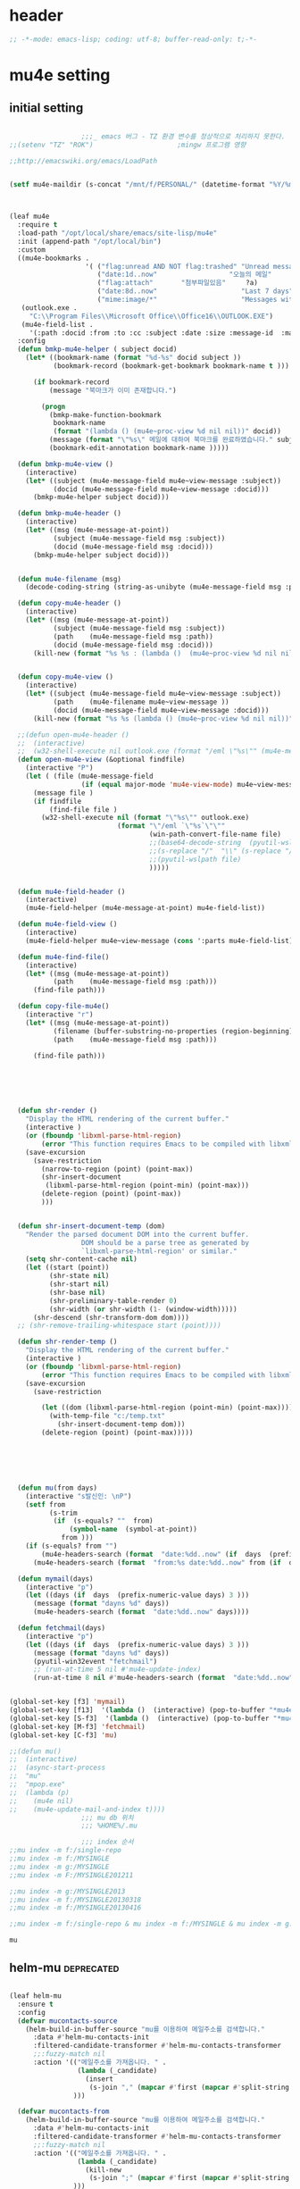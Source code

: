 # -*- coding: utf-8; -*-

* header
  #+BEGIN_SRC emacs-lisp
    ;; -*-mode: emacs-lisp; coding: utf-8; buffer-read-only: t;-*-
  #+END_SRC

  #+RESULTS:

* mu4e setting

** initial setting
   #+BEGIN_SRC emacs-lisp

                       ;;;_ emacs 버그 - TZ 환경 변수를 정상적으로 처리하지 못한다. 
     ;;(setenv "TZ" "ROK")                     ;mingw 프로그램 영향 

     ;;http://emacswiki.org/emacs/LoadPath


     (setf mu4e-maildir (s-concat "/mnt/f/PERSONAL/" (datetime-format "%Y/%m/%d")))



     (leaf mu4e
       :require t
       :load-path "/opt/local/share/emacs/site-lisp/mu4e"
       :init (append-path "/opt/local/bin")
       :custom
       ((mu4e-bookmarks .
                        '( ("flag:unread AND NOT flag:trashed" "Unread messages"      ?u)
                           ("date:1d..now"                  "오늘의 메일"     ?t)
                           ("flag:attach"       "첨부파일있음"     ?a)
                           ("date:8d..now"                     "Last 7 days"          ?w)
                           ("mime:image/*"                     "Messages with images" ?p)))
        (outlook.exe .
          "C:\\Program Files\\Microsoft Office\\Office16\\OUTLOOK.EXE")
        (mu4e-field-list .
          '(:path :docid :from :to :cc :subject :date :size :message-id  :maildir :priority :flags :attachments :references )))
       :config
       (defun bmkp-mu4e-helper ( subject docid)
         (let* ((bookmark-name (format "%d-%s" docid subject ))
                (bookmark-record (bookmark-get-bookmark bookmark-name t )))

           (if bookmark-record
               (message "북마크가 이미 존재합니다.")

             (progn
               (bmkp-make-function-bookmark
                bookmark-name
                (format "(lambda () (mu4e~proc-view %d nil nil))" docid))
               (message (format "\"%s\" 메일에 대하여 북마크를 완료하였습니다." subject))
               (bookmark-edit-annotation bookmark-name )))))

       (defun bmkp-mu4e-view ()
         (interactive)
         (let* ((subject (mu4e-message-field mu4e~view-message :subject))
                (docid (mu4e-message-field mu4e~view-message :docid)))
           (bmkp-mu4e-helper subject docid)))

       (defun bmkp-mu4e-header ()
         (interactive)
         (let* ((msg (mu4e-message-at-point))
                (subject (mu4e-message-field msg :subject))
                (docid (mu4e-message-field msg :docid)))
           (bmkp-mu4e-helper subject docid)))


       (defun mu4e-filename (msg)
         (decode-coding-string (string-as-unibyte (mu4e-message-field msg :path)) 'utf-8))

       (defun copy-mu4e-header ()
         (interactive)
         (let* ((msg (mu4e-message-at-point))
                (subject (mu4e-message-field msg :subject))
                (path    (mu4e-message-field msg :path))
                (docid (mu4e-message-field msg :docid)))
           (kill-new (format "%s %s : (lambda ()  (mu4e~proc-view %d nil nil))" subject path docid))))


       (defun copy-mu4e-view ()
         (interactive)
         (let* ((subject (mu4e-message-field mu4e~view-message :subject))
                (path    (mu4e-filename mu4e~view-message ))
                (docid (mu4e-message-field mu4e~view-message :docid)))
           (kill-new (format "%s %s (lambda () (mu4e~proc-view %d nil nil))" subject path docid))))

       ;;(defun open-mu4e-header ()
       ;;  (interactive)
       ;;  (w32-shell-execute nil outlook.exe (format "/eml \"%s\"" (mu4e-message-field (mu4e-message-at-point) :path ) )))
       (defun open-mu4e-view (&optional findfile)
         (interactive "P")
         (let ( (file (mu4e-message-field
                       (if (equal major-mode 'mu4e-view-mode) mu4e~view-message (mu4e-message-at-point)) :path)))
           (message file )
           (if findfile
               (find-file file )
             (w32-shell-execute nil (format "\"%s\"" outlook.exe) 
                                (format "\"/eml `\"%s`\"\""
                                        (win-path-convert-file-name file)
                                        ;;(base64-decode-string  (pyutil-wslpath file)) 
                                        ;;(s-replace "/"  "\\" (s-replace "/mnt/f/" "f:" file))
                                        ;;(pyutil-wslpath file)
                                        )))))


       (defun mu4e-field-header ()
         (interactive)
         (mu4e-field-helper (mu4e-message-at-point) mu4e-field-list))

       (defun mu4e-field-view ()
         (interactive)
         (mu4e-field-helper mu4e~view-message (cons ':parts mu4e-field-list)))

       (defun mu4e-find-file()
         (interactive)
         (let* ((msg (mu4e-message-at-point))
                (path    (mu4e-message-field msg :path)))
           (find-file path)))

       (defun copy-file-mu4e()
         (interactive "r")
         (let* ((msg (mu4e-message-at-point))
                (filename (buffer-substring-no-properties (region-beginning) (region-end)))
                (path    (mu4e-message-field msg :path)))

           (find-file path)))






       (defun shr-render ()
         "Display the HTML rendering of the current buffer."
         (interactive )
         (or (fboundp 'libxml-parse-html-region)
             (error "This function requires Emacs to be compiled with libxml2"))
         (save-excursion 
           (save-restriction 
             (narrow-to-region (point) (point-max))
             (shr-insert-document
              (libxml-parse-html-region (point-min) (point-max)))
             (delete-region (point) (point-max))
             )))      


       (defun shr-insert-document-temp (dom)
         "Render the parsed document DOM into the current buffer.
                       DOM should be a parse tree as generated by
                       `libxml-parse-html-region' or similar."
         (setq shr-content-cache nil)
         (let ((start (point))
               (shr-state nil)
               (shr-start nil)
               (shr-base nil)
               (shr-preliminary-table-render 0)
               (shr-width (or shr-width (1- (window-width)))))
           (shr-descend (shr-transform-dom dom))))
       ;; (shr-remove-trailing-whitespace start (point))))

       (defun shr-render-temp ()
         "Display the HTML rendering of the current buffer."
         (interactive )
         (or (fboundp 'libxml-parse-html-region)
             (error "This function requires Emacs to be compiled with libxml2"))
         (save-excursion 
           (save-restriction

             (let ((dom (libxml-parse-html-region (point-min) (point-max))))
               (with-temp-file "c:/temp.txt"
                 (shr-insert-document-temp dom)))
             (delete-region (point) (point-max)))))






       (defun mu(from days)
         (interactive "s발신인: \nP")
         (setf from
               (s-trim
                (if  (s-equals? ""  from)
                    (symbol-name  (symbol-at-point))
                  from )))
         (if (s-equals? from "")
             (mu4e-headers-search (format  "date:%dd..now" (if  days  (prefix-numeric-value days) 3 )))
           (mu4e-headers-search (format  "from:%s date:%dd..now" from (if  days  (prefix-numeric-value days) 3 )))))

       (defun mymail(days)
         (interactive "p")
         (let ((days (if  days  (prefix-numeric-value days) 3 )))
           (message (format "dayns %d" days))
           (mu4e-headers-search (format  "date:%dd..now" days))))

       (defun fetchmail(days)
         (interactive "p")
         (let ((days (if  days  (prefix-numeric-value days) 3 )))
           (message (format "dayns %d" days))
           (pyutil-win32event "fetchmail")
           ;; (run-at-time 5 nil #'mu4e-update-index)
           (run-at-time 8 nil #'mu4e-headers-search (format  "date:%dd..now" days))))


     (global-set-key [f3] 'mymail)
     (global-set-key [f13]  '(lambda ()  (interactive) (pop-to-buffer "*mu4e-headers*")))
     (global-set-key [S-f3]  '(lambda ()  (interactive) (pop-to-buffer "*mu4e-headers*")))
     (global-set-key [M-f3] 'fetchmail) 
     (global-set-key [C-f3] 'mu)

     ;;(defun mu()
     ;;  (interactive)
     ;;  (async-start-process 
     ;;  "mu" 
     ;;  "mpop.exe"
     ;;  (lambda (p)
     ;;    (mu4e nil)
     ;;    (mu4e-update-mail-and-index t))))
                       ;;; mu db 위치
                       ;;; %HOME%/.mu

                       ;;; index 순서 
     ;;mu index -m f:/single-repo
     ;;mu index -m f:/MYSINGLE
     ;;mu index -m g:/MYSINGLE
     ;;mu index -m F:/MYSINGLE201211

     ;;mu index -m g:/MYSINGLE2013
     ;;mu index -m f:/MYSINGLE20130318
     ;;mu index -m f:/MYSINGLE20130416

     ;;mu index -m f:/single-repo & mu index -m f:/MYSINGLE & mu index -m g:/MYSINGLE & mu index -m g:/MYSINGLE2013 & mu index -m f:/MYSINGLE20130318 & mu index -m f:/MYSINGLE20130416
   #+END_SRC

   #+RESULTS:
   : mu

** helm-mu :deprecated:
   #+begin_src emacs-lisp :tangle no

     (leaf helm-mu
       :ensure t
       :config 
       (defvar mucontacts-source
         (helm-build-in-buffer-source "mu를 이용하여 메일주소를 검색합니다."
           :data #'helm-mu-contacts-init
           :filtered-candidate-transformer #'helm-mu-contacts-transformer
           ;;:fuzzy-match nil
           :action '(("메일주소를 가져옵니다. " .
                      (lambda (_candidate)
                        (insert
                         (s-join "," (mapcar #'first (mapcar #'split-string (helm-marked-candidates)))))))
                     )))

       (defvar mucontacts-from
         (helm-build-in-buffer-source "mu를 이용하여 메일주소를 검색합니다."
           :data #'helm-mu-contacts-init
           :filtered-candidate-transformer #'helm-mu-contacts-transformer
           ;;:fuzzy-match nil
           :action '(("메일주소를 가져옵니다. " .
                      (lambda (_candidate)
                        (kill-new
                         (s-join ";" (mapcar #'first (mapcar #'split-string (helm-marked-candidates)))))))
                     )))
       (defun mufrom ()
         "Search for contacts."
         (interactive)
         (helm :sources 'mucontacts-from
               :buffer "*helm mu contacts*"))

       (defun mucontacts ()
         "Search for contacts."
         (interactive)
         (mu4e~request-contacts-maybe)
         (helm :sources 'mucontacts-source
               :buffer "*helm mu contacts*")))
   #+end_src
** 연락처 
   ftp://ftp.gnu.org/old-gnu/Manuals/elisp-manual-20-2.5/html_chapter/elisp_17.html
   참조

   <2020-01-17 금 16:23> 김동일 함수명 변경
   debugging - (insert (format "%s" mu4e~contacts))
   #+BEGIN_SRC emacs-lisp
     ;;(defadvice mu4e~update-contacts (before mu4e~contacts-filter activate)
     ;;  (ad-set-arg
     ;;   0
     ;;   (-filter
     ;;    (lambda (x)
     ;;      (s-equals? "hanwhasystems.com" (cadr  (s-split "@" (car x ))))) (ad-get-arg 0))))

     (defadvice mu4e~update-contacts (before mu4e~contacts-filter activate)
       (ad-set-arg
        0
        (-filter
         (lambda (x)
           (s-contains? "hanwhasystems.com" (car x ))) (ad-get-arg 0))))

   #+END_SRC

   #+RESULTS:
   : mu4e~update-contacts


  
** periodic 
   #+BEGIN_SRC emacs-lisp
     (defun mu4e-periodic ()
       (interactive)
       (mu4e-update-index)
       (if (null mu4e~contacts) (mu4e~request-contacts-maybe)))

   #+END_SRC
* mu4e-org
** follow link 
#+BEGIN_SRC emacs-lisp
  (defadvice org-mu4e-open (before save-view-ivy activate)
    (let* ((view (cl-labels
                     ((ft (tr)
                          (if (consp tr)
                              (if (eq (car tr) t)
                                  (cons 'vert
                                        (mapcar #'ft (cddr tr)))
                                (cons 'horz
                                      (mapcar #'ft (cddr tr))))
                            (with-current-buffer (window-buffer tr)
                              (cond ((buffer-file-name)
                                     (list 'file (buffer-file-name) (point)))
                                    ((eq major-mode 'dired-mode)
                                     (list 'file default-directory (point)))
                                    (t
                                     (list 'buffer (buffer-name) (point))))))))
                   (ft (car (window-tree))))))
      (setf  (alist-get "{} view-mu4e-from" ivy-views) (list  view) )))
#+END_SRC

#+RESULTS:
: org-mu4e-open

** send advice
   #+begin_src emacs-lisp
     (defun mu4e-message-send-and-exit ()
       (interactive)
       (goto-char 0 )
       (mu4e-compose-mode)
       (add-hook 'message-send-hook 'org~mu4e-mime-convert-to-html-maybe nil t)
       (message-send-and-exit))
   #+end_src

   #+RESULTS:
   : mu4e-message-send-and-exit

* keybinding

  #+BEGIN_SRC emacs-lisp
    (defun my/mu4e-inbox ()
      "jump to mu4e inbox"
      (interactive)
      (mu4e~headers-jump-to-maildir "INBOX"))

    (spacemacs/set-leader-keys "oi" 'mu4e)
    (spacemacs/set-leader-keys "oI" 'mu)

  #+END_SRC

  #+RESULTS:

* imapget
** moved to .spacemacs
   #+BEGIN_SRC emacs-lisp :tangle no
   (w32open "t:/MISC/batservice/imapget.bat")
   #+END_SRC

   #+RESULTS:
   : t

* filter 
  #+BEGIN_SRC emacs-lisp
    (leaf mu4e-query-fragments
      :ensure t
      :custom  
      ((mu4e-query-fragments-list .
                                  '(("%pkx" . "subject:*PKX* or *PKG")
                                    ("%ffx" . "subject:*ffx*")))))


  #+END_SRC

  #+RESULTS:
  : t
* refile
  #+BEGIN_SRC emacs-lisp
(setq mu4e-refile-folder
      (lambda (msg)
        (cond
         ;; messages to the mu mailing list go to the /mu folder
         ;;((mu4e-message-contact-field-matches msg :to "mu-discuss@googlegroups.com") "/mu")
         ;; messages sent directly to me go to /archive
         ;; also `mu4e-user-mail-address-p' can be used
         ;;((mu4e-message-contact-field-matches msg :to "dongce@gmail.com") "/hobby")
         ;; messages with football or soccer in the subject go to /football
         ((string-match "ATX" (mu4e-message-field msg :subject)) "/ATX")
         ((string-match "LPH2\\|LPH-II" (mu4e-message-field msg :subject)) "/LPH2")
         ((string-match "KDX" (mu4e-message-field msg :subject)) "/KDX")
         ;; messages sent by me go to the sent folder
         ;;address;;((find-if
         ;;address;;  (lambda (addr)
         ;;address;;    (mu4e-message-contact-field-matches msg :from addr))
         ;;address;;  mu4e-user-mail-address-list)
         ;;address;; mu4e-sent-folder)
         ;; everything else goes to /archive
         ;; important to have a catch-all at the end!
         (t  "/archive"))))

(defun mu4e-get-maildirs ()
  "Get maildirs under `mu4e-maildir', recursively, as a list of
  relative paths (ie., /archive, /sent etc.). Most of the work is
  done in `mu4e~get-maildirs-1'. Note, these results are /cached/
  if `mu4e-cache-maildir-list' is customized to non-nil. In that case,
  the list of maildirs will not change until you restart mu4e."
  (unless mu4e-maildir (mu4e-error "`mu4e-maildir' is not defined"))
  (unless (and mu4e-maildir-list mu4e-cache-maildir-list)
    (setq mu4e-maildir-list
          (sort
           (append
            (when (file-accessible-directory-p
                   (concat mu4e-maildir "/cur")) '("/"))
            (mu4e~get-maildirs-1 mu4e-maildir "/")
            '("../../../REFILE/ATX"
              "../../../REFILE/LPH-II"
              )
            )
           (lambda (s1 s2) (string< (downcase s1) (downcase s2))))))
  mu4e-maildir-list)

  #+END_SRC

* tag
  :tag 로 검색 가능
  #+BEGIN_SRC emacs-lisp
    (leaf mu4e-mark
      :require t
      :config 
      (add-to-list 'mu4e-marks
                   '(tag
                     :char       "g"
                     :prompt     "gtag"
                     :ask-target (lambda () (completing-read "꼬리표 입력바랍니다 : " '(kdx1p lph2 fl wpl ffxii pkxb HR )))
                     :action      (lambda (docid msg target)
                                    (mu4e-action-retag-message msg (concat "+" target)))))

      (mu4e~headers-defun-mark-for tag)
      (mu4e~view-defun-mark-for tag)
      ;;(general-define-key :keymaps 'mu4e-headers-mode-map (kbd "A") 'mu4e-headers-mark-for-archive)
      (general-define-key :keymaps 'mu4e-headers-mode-map (kbd "m") 'mu4e-headers-mark-for-tag)
      (general-define-key :keymaps 'mu4e-view-mode-map (kbd "m") 'mu4e-view-mark-for-tag))
  #+END_SRC
* occur-store-link
  #+begin_src emacs-lisp
    (defun mu4e-occur-store-link ()
      (interactive)
      (next-error)
      (org-store-link 0 t))
  #+end_src
* update index 

  #+begin_src emacs-lisp :tangle no
    (mu4e~proc-index 
     (s-concat "/mnt/f/PERSONAL/" (datetime-format "%Y/%m/%d"))
     mu4e-user-mail-address-list
     nil
     nil)

  #+end_src

  #+RESULTS:
* contact-decomose

#+begin_src emacs-lisp
  (defun decode-contacts (str)
    (if  (> (length str) 3)
        (decode-coding-string str 'utf-8)
      nil))
#+end_src


#+RESULTS:
: decode-contacts
